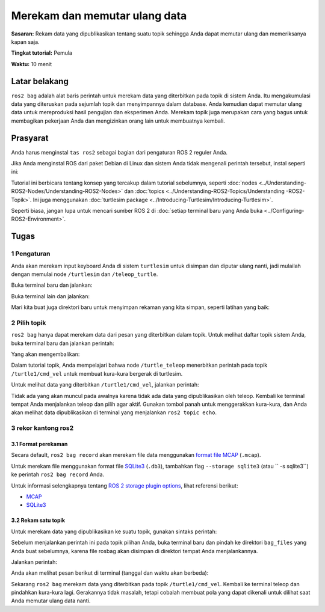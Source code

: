 .. _ROS2Bag:

Merekam dan memutar ulang data
===========================

**Sasaran:** Rekam data yang dipublikasikan tentang suatu topik sehingga Anda dapat memutar ulang dan memeriksanya kapan saja.

**Tingkat tutorial:** Pemula

**Waktu:** 10 menit

.. isi :: Isi
    :kedalaman: 2
    :lokal:

Latar belakang
----------

``ros2 bag`` adalah alat baris perintah untuk merekam data yang diterbitkan pada topik di sistem Anda.
Itu mengakumulasi data yang diteruskan pada sejumlah topik dan menyimpannya dalam database.
Anda kemudian dapat memutar ulang data untuk mereproduksi hasil pengujian dan eksperimen Anda.
Merekam topik juga merupakan cara yang bagus untuk membagikan pekerjaan Anda dan mengizinkan orang lain untuk membuatnya kembali.


Prasyarat
-------------

Anda harus menginstal ``tas ros2`` sebagai bagian dari pengaturan ROS 2 reguler Anda.

Jika Anda menginstal ROS dari paket Debian di Linux dan sistem Anda tidak mengenali perintah tersebut, instal seperti ini:

.. blok kode :: konsol

   sudo apt-get install ros-{DISTRO}-ros2bag \
                        ros-{DISTRO}-rosbag2-storage-default-plugins

Tutorial ini berbicara tentang konsep yang tercakup dalam tutorial sebelumnya, seperti :doc:`nodes <../Understanding-ROS2-Nodes/Understanding-ROS2-Nodes>` dan :doc:`topics <../Understanding-ROS2-Topics/Understanding -ROS2-Topik>`.
Ini juga menggunakan :doc:`turtlesim package <../Introducing-Turtlesim/Introducing-Turtlesim>`.

Seperti biasa, jangan lupa untuk mencari sumber ROS 2 di :doc:`setiap terminal baru yang Anda buka <../Configuring-ROS2-Environment>`.


Tugas
-----

1 Pengaturan
^^^^^^^
Anda akan merekam input keyboard Anda di sistem ``turtlesim`` untuk disimpan dan diputar ulang nanti, jadi mulailah dengan memulai node ``/turtlesim`` dan ``/teleop_turtle``.

Buka terminal baru dan jalankan:

.. blok kode :: konsol

     ros2 jalankan turtlesim turtlesim_node

Buka terminal lain dan jalankan:

.. blok kode :: konsol

     ros2 jalankan turtlesim turtle_teleop_key

Mari kita buat juga direktori baru untuk menyimpan rekaman yang kita simpan, seperti latihan yang baik:

.. blok kode :: konsol

   mkdir bag_files
   cd_bag_files

2 Pilih topik
^^^^^^^^^^^^^^^^^^^^

``ros2 bag`` hanya dapat merekam data dari pesan yang diterbitkan dalam topik.
Untuk melihat daftar topik sistem Anda, buka terminal baru dan jalankan perintah:

.. blok kode :: konsol

   daftar topik ros2

Yang akan mengembalikan:

.. blok kode :: konsol

   /parameter_events
   /rosout
   /turtle1/cmd_vel
   /turtle1/color_sensor
   /turtle1/pose

Dalam tutorial topik, Anda mempelajari bahwa node ``/turtle_teleop`` menerbitkan perintah pada topik ``/turtle1/cmd_vel`` untuk membuat kura-kura bergerak di turtlesim.

Untuk melihat data yang diterbitkan ``/turtle1/cmd_vel``, jalankan perintah:

.. blok kode :: konsol

   ros2 topik gema /turtle1/cmd_vel

Tidak ada yang akan muncul pada awalnya karena tidak ada data yang dipublikasikan oleh teleop.
Kembali ke terminal tempat Anda menjalankan teleop dan pilih agar aktif.
Gunakan tombol panah untuk menggerakkan kura-kura, dan Anda akan melihat data dipublikasikan di terminal yang menjalankan ``ros2 topic echo``.

.. blok kode :: konsol

   linier:
     x: 2.0
     y: 0,0
     z: 0,0
   sudut:
     x: 0,0
     y: 0,0
     z: 0,0
     ---



3 rekor kantong ros2
^^^^^^^^^^^^^^^^^^^^

3.1 Format perekaman
~~~~~~~~~~~~~~~~~~~~~~~

Secara default, ``ros2 bag record`` akan merekam file data menggunakan `format file MCAP <https://mcap.dev>`_ (``.mcap``).

Untuk merekam file menggunakan format file `SQLite3 <https://www.sqlite.org/index.html>`_ (``.db3``), tambahkan flag ``--storage sqlite3`` (atau `` -s sqlite3``) ke perintah ``ros2 bag record`` Anda.

Untuk informasi selengkapnya tentang `ROS 2 storage plugin options <https://github.com/ros2/rosbag2/tree/{DISTRO}/#storage-format-plugin-architecture>`_, lihat referensi berikut:

* `MCAP <https://github.com/ros2/rosbag2/blob/{DISTRO}/rosbag2_storage_mcap/README.md#writer-configuration>`_
* `SQLite3 <https://github.com/ros2/rosbag2/blob/{DISTRO}/rosbag2_storage_sqlite3/README.md#storage-configuration-file>`_


3.2 Rekam satu topik
~~~~~~~~~~~~~~~~~~~~~~~~~~~

Untuk merekam data yang dipublikasikan ke suatu topik, gunakan sintaks perintah:

.. blok kode :: konsol

     catatan tas ros2 <topic_name>

Sebelum menjalankan perintah ini pada topik pilihan Anda, buka terminal baru dan pindah ke direktori ``bag_files`` yang Anda buat sebelumnya, karena file rosbag akan disimpan di direktori tempat Anda menjalankannya.

Jalankan perintah:

.. blok kode :: konsol

     catatan tas ros2 /turtle1/cmd_vel

Anda akan melihat pesan berikut di terminal (tanggal dan waktu akan berbeda):

.. blok kode :: konsol

     [INFO] [rosbag2_storage]: Membuka database 'rosbag2_2019_10_11-05_18_45'.
     [INFO] [rosbag2_transport]: Mendengarkan topik...
     [INFO] [rosbag2_transport]: Berlangganan topik '/turtle1/cmd_vel'
     [INFO] [rosbag2_transport]: Semua topik yang diminta telah dilanggan. Menghentikan penemuan...

Sekarang ``ros2 bag`` merekam data yang diterbitkan pada topik ``/turtle1/cmd_vel``.
Kembali ke terminal teleop dan pindahkan kura-kura lagi.
Gerakannya tidak masalah, tetapi cobalah membuat pola yang dapat dikenali untuk dilihat saat Anda memutar ulang data nanti.

.. gambar:: gambar/rekaman.pn